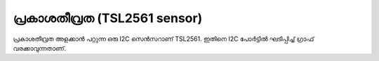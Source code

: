 ..  UNTRANSLATED

പ്രകാശതീവ്രത (TSL2561 sensor)
------------------------------
പ്രകാശതീവ്രത അളക്കാൻ പറ്റുന്ന ഒരു I2C സെൻസറാണ് TSL2561. ഇതിനെ I2C പോർട്ടിൽ ഘടിപ്പിച്ച് ഗ്രാഫ് വരക്കാവുന്നതാണ്.

